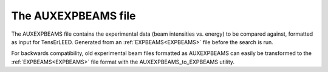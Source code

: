 .. _auxexpbeams:

The AUXEXPBEAMS file
====================

The AUXEXPBEAMS file contains the experimental data (beam intensities
vs. energy) to be compared against, formatted as input for TensErLEED. 
Generated from an :ref:`EXPBEAMS<EXPBEAMS>`  file before the search is 
run.

For backwards compatibility, old experimental beam files formatted as 
AUXEXPBEAMS can easily be transformed to the :ref:`EXPBEAMS<EXPBEAMS>` 
file format with the AUXEXPBEAMS_to_EXPBEAMS utility.
